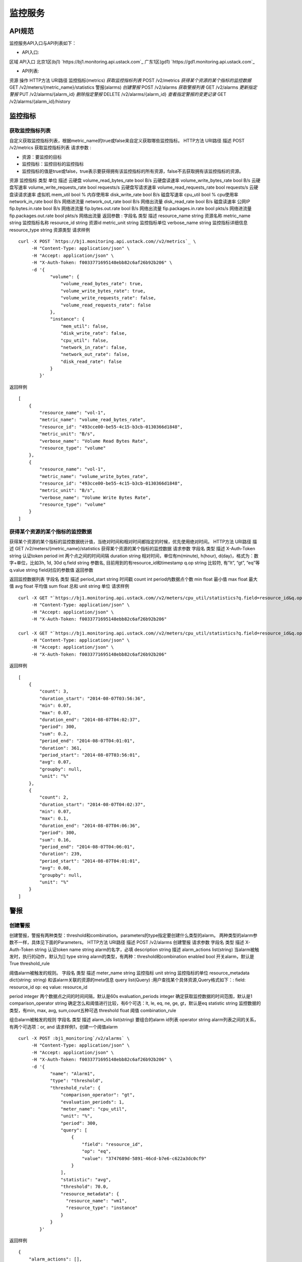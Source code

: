 


监控服务
====================



API规范
--------------------------

监控服务API入口与API列表如下：


+ API入口:

区域 API入口 北京1区(bj1) `https://bj1.monitoring.api.ustack.com`_ 广东1区(gd1)
`https://gd1.monitoring.api.ustack.com`_

+ API列表:

资源 操作 HTTP方法 URI路径 监控指标(metrics) *获取监控指标列表* POST /v2/metrics
*获得某个资源的某个指标的监控数据* GET /v2/meters/{metric_name}/statistics 警报(alarms)
*创建警报* POST /v2/alarms *获取警报列表* GET /v2/alarms *更新指定警报* PUT
/v2/alarms/{alarm_id} *删除指定警报* DELETE /v2/alarms/{alarm_id}
*查看指定警报的变更记录* GET /v2/alarms/{alarm_id}/history


监控指标
------------------------



获取监控指标列表
~~~~~~~~~~~~~~~~~~~~~~~~~~~~~~~~~~~~

自定义获取监控指标列表，根据metric_name的true或false来自定义获取哪些监控指标。
HTTP方法 URI路径 描述 POST /v2/metrics 获取监控指标列表
请求参数 :


+ 资源：要监控的目标
+ 监控指标：监控目标的监控指标
+ 监控指标的值是true或false，true表示要获得拥有该监控指标的所有资源，false不去获取拥有该监控指标的资源。

资源 监控指标 类型 单位 描述 云硬盘 volume_read_bytes_rate bool B/s 云硬盘读速率
volume_write_bytes_rate bool B/s 云硬盘写速率 volume_write_requests_rate
bool requests/s 云硬盘写请求速率 volume_read_requests_rate bool requests/s
云硬盘读请求速率 虚拟机 mem_util bool % 内存使用率 disk_write_rate bool B/s 磁盘写速率
cpu_util bool % cpu使用率 network_in_rate bool B/s 网络进流量 network_out_rate
bool B/s 网络出流量 disk_read_rate bool B/s 磁盘读速率 公网IP fip.bytes.in.rate
bool B/s 网络进流量 fip.bytes.out.rate bool B/s 网络出流量 fip.packages.in.rate
bool pkts/s 网络进流量 fip.packages.out.rate bool pkts/s 网络出流量
返回参数 :
字段名 类型 描述 resource_name string 资源名称 metric_name string 监控指标名称
resource_id string 资源id metric_unit string 监控指标单位 verbose_name string
监控指标详细信息 resource_type string 资源类型
请求样例

::

    
    curl -X POST `https://bj1.monitoring.api.ustack.com//v2/metrics`_ \
         -H "Content-Type: application/json" \
         -H "Accept: application/json" \
         -H "X-Auth-Token: f0033771695148ebb82c6af26b92b206" \
         -d '{
                "volume": {
                    "volume_read_bytes_rate": true,
                    "volume_write_bytes_rate": true,
                    "volume_write_requests_rate": false,
                    "volume_read_requests_rate": false
                },
                "instance": {
                    "mem_util": false,
                    "disk_write_rate": false,
                    "cpu_util": false,
                    "network_in_rate": false,
                    "network_out_rate": false,
                    "disk_read_rate": false
                }
            }'


返回样例


::

    [
        {
            "resource_name": "vol-1",
            "metric_name": "volume_read_bytes_rate",
            "resource_id": "493cce00-be55-4c15-b3cb-0130366d1848",
            "metric_unit": "B/s",
            "verbose_name": "Volume Read Bytes Rate",
            "resource_type": "volume"
        },
        {
            "resource_name": "vol-1",
            "metric_name": "volume_write_bytes_rate",
            "resource_id": "493cce00-be55-4c15-b3cb-0130366d1848",
            "metric_unit": "B/s",
            "verbose_name": "Volume Write Bytes Rate",
            "resource_type": "volume"
        }
    ]




获得某个资源的某个指标的监控数据
~~~~~~~~~~~~~~~~~~~~~~~~~~~~~~~~~~~~~~~~~~~~~~~~~~~~

获得某个资源的某个指标的监控数据统计值，当绝对时间和相对时间都指定的时候，优先使用绝对时间。
HTTP方法 URI路径 描述 GET /v2/meters/{metric_name}/statistics
获得某个资源的某个指标的监控数据
请求参数
字段名 类型 描述 X-Auth-Token string 认证token period int 两个点之间的时间间隔 duration
string 相对时间，单位有m(minute), h(hour), d(day)，格式为：数字+单位，比如3h, 1d, 30d
q.field string 参数名, 目前用到的有resource_id和timestamp q.op string 比较符,
有”lt”, “gt”, “eq”等 q.value string field对应的参数值
返回参数

返回监控数据列表
字段名 类型 描述 period_start string 时间戳 count int period内数据点个数 min float 最小值
max float 最大值 avg float 平均值 sum float 总和 unit string 单位
请求样例

::

    
    curl -X GET "`https://bj1.monitoring.api.ustack.com//v2/meters/cpu_util/statistics?q.field=resource_id&q.op=eq&q.value=81ff638d-59b8-4850-960e-d019dc5403c3&duration=6h&period=300`_" \
         -H "Content-Type: application/json" \
         -H "Accept: application/json" \
         -H "X-Auth-Token: f0033771695148ebb82c6af26b92b206"
    
    curl -X GET "`https://bj1.monitoring.api.ustack.com//v2/meters/cpu_util/statistics?q.field=resource_id&q.op=eq&q.value=81ff638d-59b8-4850-960e-d019dc5403c3&q.field=timestamp&q.op=gt &q.value=2014-08-01T00:00:00&q.field=timestamp&q.op=lt&q.value=2014-08-07T00:00:00&period=3600`_" \
         -H "Content-Type: application/json" \
         -H "Accept: application/json" \
         -H "X-Auth-Token: f0033771695148ebb82c6af26b92b206"


返回样例


::

    [
        {
            "count": 3,
            "duration_start": "2014-08-07T03:56:36",
            "min": 0.07,
            "max": 0.07,
            "duration_end": "2014-08-07T04:02:37",
            "period": 300,
            "sum": 0.2,
            "period_end": "2014-08-07T04:01:01",
            "duration": 361,
            "period_start": "2014-08-07T03:56:01",
            "avg": 0.07,
            "groupby": null,
            "unit": "%"
        },
        {
            "count": 2,
            "duration_start": "2014-08-07T04:02:37",
            "min": 0.07,
            "max": 0.1,
            "duration_end": "2014-08-07T04:06:36",
            "period": 300,
            "sum": 0.16,
            "period_end": "2014-08-07T04:06:01",
            "duration": 239,
            "period_start": "2014-08-07T04:01:01",
            "avg": 0.08,
            "groupby": null,
            "unit": "%"
        }
    ]




警报
--------------------



创建警报
~~~~~~~~~~~~~~~~~~~~~~~~~~~~

创建警报，警报有两种类型：threshold和combination。parameters的type指定要创建什么类型的alarm。
两种类型的alarm参数不一样，具体见下面的Parameters。
HTTP方法 URI路径 描述 POST /v2/alarms 创建警报
请求参数
字段名 类型 描述 X-Auth-Token string 认证token name string alarm的名字，必填
description string 描述 alarm_actions list(string)
当alarm被触发时，执行的动作，默认为[] type string alarm的类型，有两种：threshold和combination
enabled bool 开关alarm，默认是True
threshold_rule

阈值alarm被触发的规则。
字段名 类型 描述 meter_name string 监控指标 unit string 监控指标的单位 resource_metadata
dict(string: string) 和该alarm关联的资源的meta信息 query list(Query)
:用户查找某个具体资源,Query格式如下：: field: resource_id op: eq value: resource_id

period integer 两个数据点之间的时间间隔，默认是60s evaluation_periods integer
确定获取监控数据的时间范围，默认是1 comparison_operator string 确定怎么和阈值进行比较，有6个可选：lt,
le, eq, ne, ge, gt，默认是eq statistic string 监控数据的类型，有min, max, avg,
sum,count五种可选 threshold float 阈值
combination_rule

组合alarm被触发的规则
字段名 类型 描述 alarm_ids list(string) 要组合的alarm id列表 operator string
alarm列表之间的关系，有两个可选项：or, and
请求样例1，创建一个阈值alarm

::

    
    curl -X POST :bj1_monitoring`/v2/alarms` \
         -H "Content-Type: application/json" \
         -H "Accept: application/json" \
         -H "X-Auth-Token: f0033771695148ebb82c6af26b92b206" \
         -d '{
                "name": "Alarm1",
                "type": "threshold",
                "threshold_rule": {
                    "comparison_operator": "gt",
                    "evaluation_periods": 1,
                    "meter_name": "cpu_util",
                    "unit": "%",
                    "period": 300,
                    "query": [
                        {
                            "field": "resource_id",
                            "op": "eq",
                            "value": "3747689d-5891-46cd-b7e6-c622a3dc0cf9"
                        }
                    ],
                    "statistic": "avg",
                    "threshold": 70.0,
                    "resource_metadata": {
                      "resource_name": "vm1",
                      "resource_type": "instance"
                    }
                }
            }'


返回样例


::

    {
        "alarm_actions": [],
        "ok_actions": [],
        "name": "Alarm1",
        "timestamp": "2014-08-24T09:24:31.703705",
        "created_at": "2014-08-24T09:24:31.703705",
        "threshold_rule_string": "cpu_util > 70.0% during 1 * 300s",
        "enabled": true,
        "state": "insufficient data",
        "state_timestamp": "2014-08-24T09:24:31.703705",
        "threshold_rule": {
            "meter_name": "cpu_util",
            "evaluation_periods": 1,
            "period": 300,
            "resource_metadata": {
                "resource_name": "vm1",
                "resource_type": "instance"
            },
            "exclude_outliers": false,
            "statistic": "avg",
            "threshold": 70,
            "query": [
                {
                    "field": "resource_id",
                    "value": "3747689d-5891-46cd-b7e6-c622a3dc0cf9",
                    "op": "eq"
                },
                {
                    "field": "project_id",
                    "value": "1e9ea7f152b1480a987d297911588f7f",
                    "op": "eq"
                }
            ],
            "verbose_name": "CPU Utilization",
            "comparison_operator": "gt",
            "unit": "%"
        },
        "alarm_id": "d6637bd6-c06c-450a-8774-7e9dd0059521",
        "time_constraints": [],
        "insufficient_data_actions": [],
        "repeat_actions": false,
        "user_id": "6a3e429cfc7548948b688c61632af514",
        "project_id": "1e9ea7f152b1480a987d297911588f7f",
        "type": "threshold",
        "description": "Alarm when cpu_util is gt a avg of 70.0 over 300 seconds"
    }


请求样例2，创建一个组合alarm

::

    
    curl -X POST `https://bj1.monitoring.api.ustack.com//v2/alarms`_ \
         -H "Content-Type: application/json" \
         -H "Accept: application/json" \
         -H "X-Auth-Token: f0033771695148ebb82c6af26b92b206" \
         -d '{
              "name": "Alarm3",
              "type": "combination",
              "combination_rule": {
                "alarm_ids": [
                  "d6637bd6-c06c-450a-8774-7e9dd0059521",
                  "ed7c9ddc-f1b7-4fd9-9b9e-3b4c2173f4da"
                ],
                "operator": "or"
              }
            }'


返回样例


::

    {
        "alarm_actions": [],
        "ok_actions": [],
        "name": "Alarm3",
        "state": "insufficient data",
        "timestamp": "2014-08-24T12:43:58.042374",
        "created_at": "2014-08-24T12:43:58.042374",
        "enabled": true,
        "combination_rule": {
            "operator": "or",
            "alarm_ids": [
                "d6637bd6-c06c-450a-8774-7e9dd0059521",
                "ed7c9ddc-f1b7-4fd9-9b9e-3b4c2173f4da"
            ]
        },
        "state_timestamp": "2014-08-24T12:43:58.042374",
        "alarm_id": "b97317e9-7e4b-4abd-81f7-412502cd1d8f",
        "time_constraints": [],
        "insufficient_data_actions": [],
        "repeat_actions": false,
        "user_id": "6a3e429cfc7548948b688c61632af514",
        "project_id": "1e9ea7f152b1480a987d297911588f7f",
        "type": "combination",
        "description": "Combined state of alarms d6637bd6-c06c-450a-8774-7e9dd0059521 or ed7c9ddc-f1b7-4fd9-9b9e-3b4c2173f4da"
    }




获取警报列表
~~~~~~~~~~~~~~~~~~~~~~~~~~~~~~~~

根据field，op，value来筛选特定的alarm列表。value是field字段对应的值。op是值大小比较，是可选字段。
HTTP方法 URI路径 描述 GET /v2/alarms 获取警报列表
请求参数
字段名 类型 描述 X-Auth-Token string 认证token q.field string “type” q.op
string “eq” q.value string “threshold” 或者 “combination”
请求样例

::

    
    curl -X GET ":bj1_monitoring`/v2/alarms?q.field=type&q.value=combination`" \
         -H "Content-Type: application/json" \
         -H "Accept: application/json" \
         -H "X-Auth-Token: f0033771695148ebb82c6af26b92b206"


返回样例


::

    [
        {
            "alarm_actions": [],
            "ok_actions": [],
            "name": "Alarm3",
            "state": "insufficient data",
            "timestamp": "2014-08-24T12:43:58",
            "created_at": "2014-08-24T12:43:58",
            "enabled": true,
            "combination_rule": {
                "operator": "or",
                "alarm_ids": [
                    "d6637bd6-c06c-450a-8774-7e9dd0059521",
                    "ed7c9ddc-f1b7-4fd9-9b9e-3b4c2173f4da"
                ]
            },
            "state_timestamp": "2014-08-24T12:43:58",
            "alarm_id": "b97317e9-7e4b-4abd-81f7-412502cd1d8f",
            "time_constraints": [],
            "insufficient_data_actions": [],
            "repeat_actions": false,
            "user_id": "6a3e429cfc7548948b688c61632af514",
            "project_id": "1e9ea7f152b1480a987d297911588f7f",
            "type": "combination",
            "description": "Combined state of alarms d6637bd6-c06c-450a-8774-7e9dd0059521 or ed7c9ddc-f1b7-4fd9-9b9e-3b4c2173f4da"
        }
    ]




更新指定警报
~~~~~~~~~~~~~~~~~~~~~~~~~~~~~~~~

更新指定警报，参数同创建alarm，开关alarm也是调用这个接口。
HTTP方法 URI路径 描述 PUT /v2/alarms/{alarm_id} 更新指定警报
请求样例

::

    
    curl -X PUT `https://bj1.monitoring.api.ustack.com//v2/alarms/cd6ce631-bca2-4074-9fe2-174e009c3dd5`_ \
         -H "Content-Type: application/json" \
         -H "Accept: application/json" \
         -H "X-Auth-Token: f0033771695148ebb82c6af26b92b206" \
         -d '{
                "name": "ThresholdAlarm1",
                "description": "A threshold alarm",
                "type": "threshold",
                "threshold_rule": {
                    "comparison_operator": "gt",
                    "evaluation_periods": 3,
                    "meter_name": "cpu_util",
                    "unit": "%",
                    "period": 300,
                    "query": [
                        {
                            "field": "resource_id",
                            "op": "eq",
                            "value": "2a4d689b-f0b8-49c1-9eef-87cae58d80db"
                        }
                    ],
    
                    "statistic": "avg",
                    "threshold": 80.0
                },
                "alarm_actions": [
                    "`http://site:8000/alarm`_"
                ]
            }'


返回样例


::

    {
        "alarm_actions": [
            "http://site:8000/alarm"
        ],
        "ok_actions": [],
        "name": "ThresholdAlarm1",
        "timestamp": "2014-08-07T14:06:47.106014",
        "enabled": true,
        "state": "insufficient data",
        "state_timestamp": "2014-08-07T13:59:25.716050",
        "threshold_rule": {
            "meter_name": "cpu_util",
            "unit": "%",
            "evaluation_periods": 3,
            "period": 300,
            "statistic": "avg",
            "threshold": 80,
            "query": [
                {
                    "field": "resource_id",
                    "value": "2a4d689b-f0b8-49c1-9eef-87cae58d80db",
                    "op": "eq"
                },
                {
                    "field": "project_id",
                    "value": "9572fe04a03042a3813bcff72bfc547c",
                    "op": "eq"
                }
            ],
            "comparison_operator": "gt",
            "exclude_outliers": false
        },
        "alarm_id": "cd6ce631-bca2-4074-9fe2-174e009c3dd5",
        "time_constraints": [],
        "insufficient_data_actions": [],
        "repeat_actions": false,
        "user_id": "9296f416053e4923a73963db9a7cc4cb",
        "project_id": "9572fe04a03042a3813bcff72bfc547c",
        "type": "threshold",
        "description": "A threshold alarm"
    }




删除指定警报
~~~~~~~~~~~~~~~~~~~~~~~~~~~~~~~~

删除指定警报，如果该alarm被其他alarm所包含的话，则不能删除
HTTP方法 URI路径 描述 DELETE /v2/alarms/{alarm_id} 删除指定警报
请求样例

::

    
    curl -X DELETE `https://bj1.monitoring.api.ustack.com//v2/alarms/cd6ce631-bca2-4074-9fe2-174e009c3dd5`_ \
         -H "Content-Type: application/json" \
         -H "Accept: application/json" \
         -H "X-Auth-Token: f0033771695148ebb82c6af26b92b206"




查看指定警报的变更记录
~~~~~~~~~~~~~~~~~~~~~~~~~~~~~~~~~~~~~~~~~~

查看一个alarm的变更记录，查看的alarm由alarm_id唯一指定。
HTTP方法 URI路径 描述 GET /v2/alarms/{alarm_id}/history 查看指定警报的变更记录
返回参数 :
字段名 类型 描述 on_behalf_of string alarm创建者的user_id user_id string
user的uuid event_id string event的uuid timestamp string 时间戳 detail
string 更新的细节 alarm_id string alarm的uuid project_id string project的uuid
type string

+ “creation”: 创建alarm
+ “rule change”: rule发生改变
+ “state transition”: state发生变化
+ “on/off”: on的时候alarm.enabled = true，off的时候false
+ “deletion”: 删除alarm


请求样例

::

    
    curl -X GET `https://bj1.monitoring.api.ustack.com//v2/alarms/cd6ce631-bca2-4074-9fe2-174e009c3dd5/history`_ \
         -H "Content-Type: application/json" \
         -H "Accept: application/json" \
         -H "X-Auth-Token: f0033771695148ebb82c6af26b92b206"


返回样例


::

    [
        {
            "on_behalf_of": "9572fe04a03042a3813bcff72bfc547c",
            "user_id": "9296f416053e4923a73963db9a7cc4cb",
            "event_id": "662a3a01-3522-45c1-8b05-b5ac8f568c3f",
            "timestamp": "2014-08-07T14:09:47.331250",
            "detail": "",
            "alarm_id": "cd6ce631-bca2-4074-9fe2-174e009c3dd5",
            "project_id": "9572fe04a03042a3813bcff72bfc547c",
            "type": "deletion"
        },
        {
            "on_behalf_of": "9572fe04a03042a3813bcff72bfc547c",
            "user_id": "9296f416053e4923a73963db9a7cc4cb",
            "event_id": "c3d1bd6d-d53f-47a0-b0f7-8cc7b9a5adee",
            "timestamp": "2014-08-07T14:06:47.106014",
            "detail": "",
            "alarm_id": "cd6ce631-bca2-4074-9fe2-174e009c3dd5",
            "project_id": "9572fe04a03042a3813bcff72bfc547c",
            "type": "rule change"
        },
        {
            "on_behalf_of": "9572fe04a03042a3813bcff72bfc547c",
            "user_id": "9296f416053e4923a73963db9a7cc4cb",
            "event_id": "1738fe6d-54fd-4621-a6b2-a44f2cdcc7b6",
            "timestamp": "2014-08-07T13:59:25.716050",
            "detail": "",
            "alarm_id": "cd6ce631-bca2-4074-9fe2-174e009c3dd5",
            "project_id": "9572fe04a03042a3813bcff72bfc547c",
            "type": "creation"
        }
    ]


